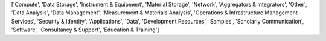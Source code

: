 ['Compute', 'Data Storage', 'Instrument & Equipment', 'Material Storage', 'Network', 'Aggregators & Integrators', 'Other', 'Data Analysis', 'Data Management', 'Measurement & Materials Analysis', 'Operations & Infrastructure Management Services', 'Security & Identity', 'Applications', 'Data', 'Development Resources', 'Samples', 'Scholarly Communication', 'Software', 'Consultancy & Support', 'Education & Training']